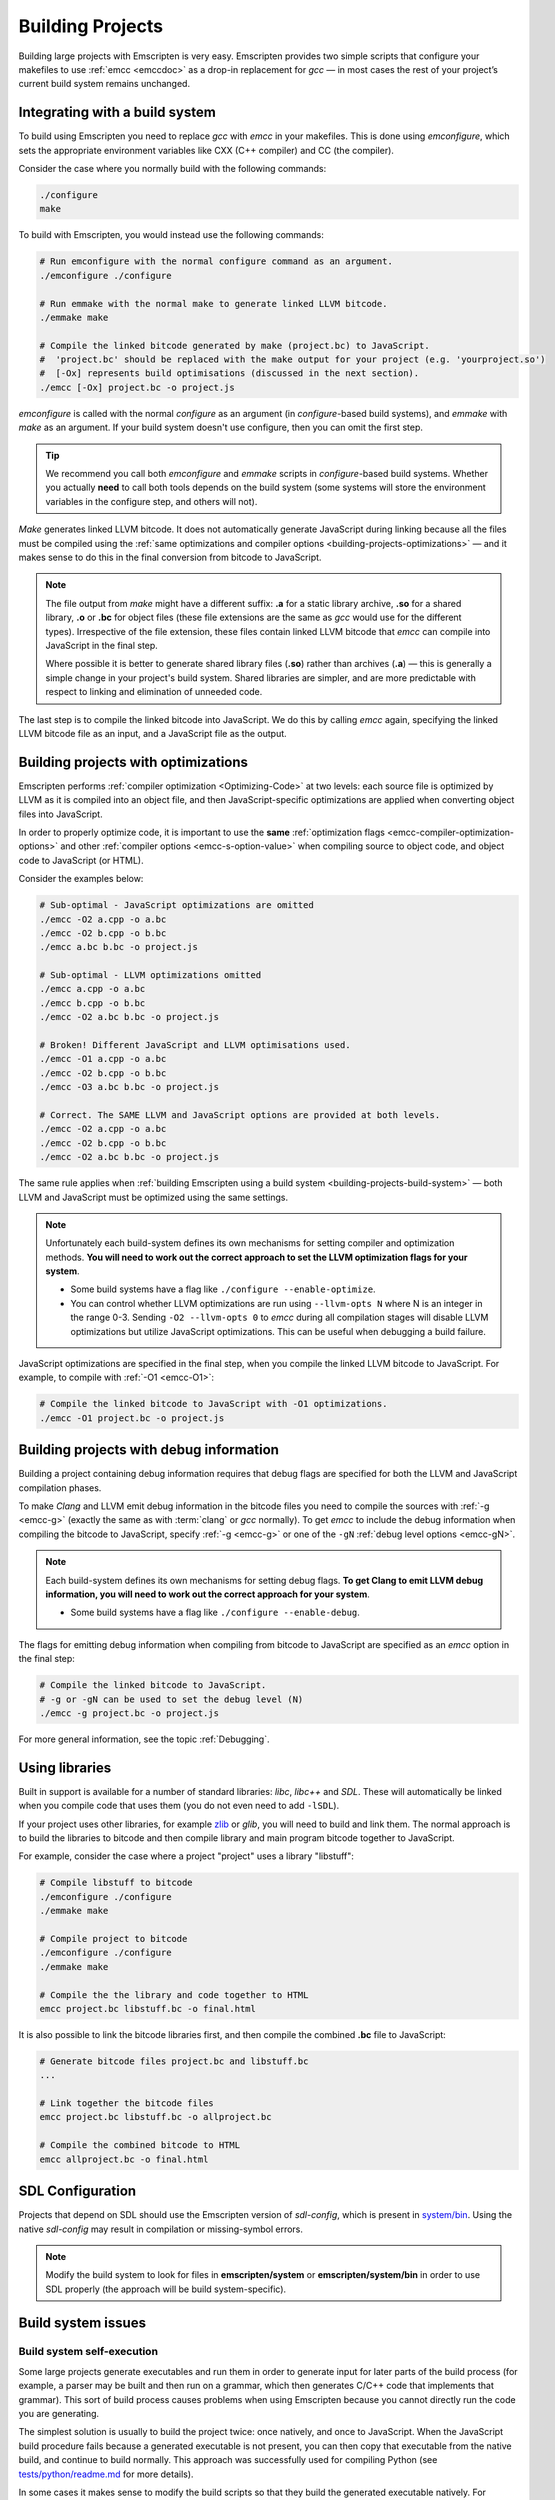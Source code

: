 .. _Building-Projects:

=================
Building Projects
=================

Building large projects with Emscripten is very easy. Emscripten provides two simple scripts that configure your makefiles to use :ref:`emcc <emccdoc>` as a drop-in replacement for *gcc* — in most cases the rest of your project’s current build system remains unchanged.


.. _building-projects-build-system:

Integrating with a build system
==================================

To build using Emscripten you need to replace *gcc* with *emcc* in your makefiles. This is done using *emconfigure*, which sets the appropriate environment variables like CXX (C++ compiler) and CC (the compiler).

Consider the case where you normally build with the following commands:

.. code-block:: bash

	./configure
	make

To build with Emscripten, you would instead use the following commands:

.. code-block:: bash
		
	# Run emconfigure with the normal configure command as an argument.
	./emconfigure ./configure
		
	# Run emmake with the normal make to generate linked LLVM bitcode.
	./emmake make
		
	# Compile the linked bitcode generated by make (project.bc) to JavaScript.
	#  'project.bc' should be replaced with the make output for your project (e.g. 'yourproject.so')
	#  [-Ox] represents build optimisations (discussed in the next section).
	./emcc [-Ox] project.bc -o project.js


		
*emconfigure* is called with the normal *configure* as an argument (in *configure*-based build systems), and *emmake* with *make* as an argument. If your build system doesn't use configure, then you can omit the first step.

.. tip:: We recommend you call both *emconfigure* and *emmake* scripts in *configure*-based build systems. Whether you actually **need** to call both tools depends on the build system (some systems will store the environment variables in the configure step, and others will not).

*Make* generates linked LLVM bitcode. It does not automatically generate JavaScript during linking because all the files must be compiled using the :ref:`same optimizations and compiler options <building-projects-optimizations>` — and it makes sense to do this in the final conversion from bitcode to JavaScript. 

.. note:: 

	The file output from *make* might have a different suffix: **.a** for a static library archive, **.so** for a shared library, **.o** or **.bc** for object files (these file extensions are the same as *gcc* would use for the different types). Irrespective of the file extension, these files contain linked LLVM bitcode that *emcc* can compile into JavaScript in the final step.

	Where possible it is better to generate shared library files (**.so**) rather than archives (**.a**) — this is generally a simple change in your project's build system. Shared libraries are simpler, and are more predictable with respect to linking and elimination of unneeded code. 

The last step is to compile the linked bitcode into JavaScript. We do this by calling *emcc* again, specifying the linked LLVM bitcode file as an input, and a JavaScript file as the output.


.. _building-projects-optimizations:

Building projects with optimizations
====================================

Emscripten performs :ref:`compiler optimization <Optimizing-Code>` at two levels: each source file is optimized by LLVM as it is compiled into an object file, and then JavaScript-specific optimizations are applied when converting object files into JavaScript.

In order to properly optimize code, it is important to use the **same** :ref:`optimization flags <emcc-compiler-optimization-options>` and other :ref:`compiler options <emcc-s-option-value>` when compiling source to object code, and object code to JavaScript (or HTML).

Consider the examples below:

.. code-block:: bash

	# Sub-optimal - JavaScript optimizations are omitted
	./emcc -O2 a.cpp -o a.bc
	./emcc -O2 b.cpp -o b.bc
	./emcc a.bc b.bc -o project.js

	# Sub-optimal - LLVM optimizations omitted
	./emcc a.cpp -o a.bc
	./emcc b.cpp -o b.bc
	./emcc -O2 a.bc b.bc -o project.js

	# Broken! Different JavaScript and LLVM optimisations used.
	./emcc -O1 a.cpp -o a.bc
	./emcc -O2 b.cpp -o b.bc
	./emcc -O3 a.bc b.bc -o project.js
	
	# Correct. The SAME LLVM and JavaScript options are provided at both levels.
	./emcc -O2 a.cpp -o a.bc
	./emcc -O2 b.cpp -o b.bc
	./emcc -O2 a.bc b.bc -o project.js


The same rule applies when :ref:`building Emscripten using a build system <building-projects-build-system>` — both LLVM and JavaScript must be optimized using the same settings. 

.. note:: Unfortunately each build-system defines its own mechanisms for setting compiler and optimization methods. **You will need to work out the correct approach to set the LLVM optimization flags for your system**.

	- Some build systems have a flag like ``./configure --enable-optimize``. 
	- You can control whether LLVM optimizations are run using ``--llvm-opts N`` where N is an integer in the range 0-3. Sending ``-O2 --llvm-opts 0`` to *emcc* during all compilation stages will disable LLVM optimizations but utilize JavaScript optimizations. This can be useful when debugging a build failure.


JavaScript optimizations are specified in the final step, when you compile the linked LLVM bitcode to JavaScript. For example, to compile with :ref:`-O1 <emcc-O1>`:
	
.. code-block:: bash

	# Compile the linked bitcode to JavaScript with -O1 optimizations.
	./emcc -O1 project.bc -o project.js


.. _building-projects-debug:

Building projects with debug information
========================================

Building a project containing debug information requires that debug flags are specified for both the LLVM and JavaScript compilation phases.

To make *Clang* and LLVM emit debug information in the bitcode files you need to compile the sources with :ref:`-g <emcc-g>` (exactly the same as with :term:`clang` or *gcc* normally). To get *emcc* to include the debug information when compiling the bitcode to JavaScript, specify :ref:`-g <emcc-g>` or one of the ``-gN`` :ref:`debug level options <emcc-gN>`.

.. note:: Each build-system defines its own mechanisms for setting debug flags. **To get Clang to emit LLVM debug information, you will need to work out the correct approach for your system**.

	- Some build systems have a flag like ``./configure --enable-debug``. 

The flags for emitting debug information when compiling from bitcode to JavaScript are specified as an *emcc* option in the final step:
	
.. code-block:: bash

	# Compile the linked bitcode to JavaScript.
	# -g or -gN can be used to set the debug level (N)
	./emcc -g project.bc -o project.js	

For more general information, see the topic :ref:`Debugging`.


Using libraries
===============

Built in support is available for a number of standard libraries: *libc*, *libc++* and *SDL*. These will automatically be linked when you compile code that uses them (you do not even need to add ``-lSDL``).

If your project uses other libraries, for example `zlib <https://github.com/kripken/emscripten/tree/master/tests/zlib>`_ or *glib*, you will need to build and link them. The normal approach is to build the libraries to bitcode and then compile library and main program bitcode together to JavaScript. 

For example, consider the case where a project "project" uses a library "libstuff":

.. code-block:: bash
		
	# Compile libstuff to bitcode
	./emconfigure ./configure
	./emmake make
	
	# Compile project to bitcode
	./emconfigure ./configure
	./emmake make
		
	# Compile the the library and code together to HTML
	emcc project.bc libstuff.bc -o final.html

	
It is also possible to link the bitcode libraries first, and then compile the combined **.bc** file to JavaScript:

.. code-block:: bash

	# Generate bitcode files project.bc and libstuff.bc
	...

	# Link together the bitcode files
	emcc project.bc libstuff.bc -o allproject.bc
	
	# Compile the combined bitcode to HTML
	emcc allproject.bc -o final.html



SDL Configuration
=================

Projects that depend on SDL should use the Emscripten version of *sdl-config*, which is present in `system/bin <https://github.com/kripken/emscripten/blob/master/system/bin/sdl-config>`_. Using the native *sdl-config* may result in compilation or missing-symbol errors.

.. note:: Modify the build system to look for files in **emscripten/system** or **emscripten/system/bin** in order to use SDL properly (the approach will be build system-specific).



Build system issues
===================

Build system self-execution
---------------------------

Some large projects generate executables and run them in order to generate input for later parts of the build process (for example, a parser may be built and then run on a grammar, which then generates C/C++ code that implements that grammar). This sort of build process causes problems when using Emscripten because you cannot directly run the code you are generating.

The simplest solution is usually to build the project twice: once natively, and once to JavaScript. When the JavaScript build procedure fails because a generated executable is not present, you can then copy that executable from the native build, and continue to build normally. This approach was successfully used for compiling Python (see `tests/python/readme.md <https://github.com/kripken/emscripten/blob/master/tests/python/readme.md>`_ for more details).

In some cases it makes sense to modify the build scripts so that they build the generated executable natively. For example, this can be done by specifying two compilers in the build scripts, *emcc* and *gcc*, and using *gcc* just for generated executables. However, this can be more complicated than the previous solution because you need to modify the project build scripts, and you may have to work around cases where code is compiled and used both for the final result and for a generated executable.


Dynamic linking
---------------

Emscripten's goal is to generate the fastest and smallest possible code, and for that reason it focuses on generating a single JavaScript file for an entire project. 

Dynamic linking at runtime is not supported when using :ref:`Fastcomp <LLVM-Backend>` (it won't link in code from an arbitrary location when an app is loaded).

.. note:: Dynamic linking would be an excellent :ref:`contribution <Contributing>` to Emscripten.

Dynamic linking is supported when using the :ref:`original compiler <original-compiler-core>` but is **not** recommended.


.. _building-projects-dynamic-linking-workaround:

Pseudo-Dynamic linking
---------------------------

.. note:: This section applies to the :ref:`current compiler <LLVM-Backend>` only. It is a workaround because *Fastcomp* does not support true dynamic linking.

Dynamic libraries that you specify in the final build stage (when generating JavaScript or HTML) are linked in as static libraries. 

*Emcc* ignores commands to dynamically link libraries when linking together bitcode. This is to ensure that the same dynamic library is not linked multiple times in intermediate build stages, which would result in duplicate symbol errors.


Configure may run checks that appear to fail
--------------------------------------------

Projects that use *configure*, *cmake*, or some other portable configuration method may run checks during the configure phase to verify that the toolchain and paths are set up properly. *Emcc* tries to get checks to pass where possible, but you may need to disable tests that fail due to a "false negative" (for example, tests that would pass in the final execution environment, but not in the shell during *configure*).

.. tip:: Ensure that if a check is disabled, the tested functionality does work. This might involve manually adding commands to the make files using a build system-specific method.

.. note:: In general *configure* is not a good match for a cross-compiler like Emscripten. *configure* is designed to build natively for the local setup, and works hard to find the native build system and the local system headers. With a cross-compiler, you are targeting a different system, and ignoring these headers etc.



Manually using emcc
===================

The :ref:`Tutorial` showed how :ref:`emcc <emccdoc>` can be used to compile single files into JavaScript. *Emcc* can also be used in all the other ways you would expect of *gcc*:

::

	# Generate a.out.js from C++. Can also take .ll (LLVM assembly) or .bc (LLVM bitcode) as input 
	./emcc src.cpp

	# Generate src.o containing LLVM bitcode.
	./emcc src.cpp -c

	# Generate result.js containing JavaScript.
	./emcc src.cpp -o result.js

	# Generate result.bc containing LLVM bitcode (the suffix matters).
	./emcc src.cpp -o result.bc

	# Generate a.out.js from two C++ sources.
	./emcc src1.cpp src2.cpp

	# Generate src1.o and src2.o, containing LLVM bitcode
	./emcc src1.cpp src2.cpp -c

	# Combine two LLVM bitcode files into a.out.js
	./emcc src1.o src2.o

	# Combine two LLVM bitcode files into another LLVM bitcode file
	./emcc src1.o src2.o -o combined.o

In addition to the capabilities it shares with *gcc*, *emcc* supports options to optimize code, control what debug information is emitted, generate HTML and other output formats, etc. These options are documented in the :ref:`emcc tool reference <emccdoc>` (``./emcc --help`` on the command line).


Alternatives to emcc
====================

.. tip:: Do not attempt to bypass *emcc* and call the Emscripten tools directly from your build system. 

You can in theory call *clang*, *llvm-ld*, and the other tools yourself. This is however considered dangerous because by default:

- *Clang* does not use the Emscripten-bundled headers, which can lead to various errors. 
- *llvm-ld* uses unsafe/unportable LLVM optimizations. 

*Emcc* automatically ensures the tools are configured and used properly.


Examples / test code
====================

The Emscripten test suite (`tests/runner.py <https://github.com/kripken/emscripten/blob/master/tests/runner.py>`_) contains a number of good examples — large C/C++ projects that are built using their normal build systems as described above: `freetype <https://github.com/kripken/emscripten/tree/master/tests/freetype>`_, `openjpeg <https://github.com/kripken/emscripten/tree/master/tests/openjpeg>`_, `zlib <https://github.com/kripken/emscripten/tree/master/tests/zlib>`_, `bullet <https://github.com/kripken/emscripten/tree/master/tests/bullet>`_ and `poppler <https://github.com/kripken/emscripten/tree/master/tests/poppler>`_.

It is also worth looking at the build scripts in the `ammo.js <https://github.com/kripken/ammo.js/blob/master/make.py>`_ project.




Troubleshooting
===============

- Make sure to use bitcode-aware *llvm-ar* instead of *ar* (which may discard code). *emmake* and *emconfigure* set the AR environment variable correctly, but a build system might incorrectly hardcode *ar*.
- 
	The compilation error ``multiply defined symbol`` indicates that the project has linked a particular static library multiple times. The project will need to be changed so that the problem library is linked only once.

	.. note:: You can use ``llvm-nm`` to see which symbols are defined in each bitcode file.
	
	One solution is to use the :ref:`building-projects-dynamic-linking-workaround` approach described above. This ensures that libraries are linked only once, in the final build stage. 



